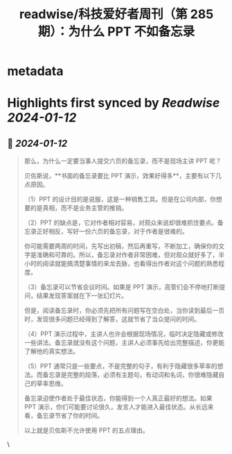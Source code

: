 :PROPERTIES:
:title: readwise/科技爱好者周刊（第 285 期）：为什么 PPT 不如备忘录
:END:


* metadata
:PROPERTIES:
:author: [[ruanyifeng.com]]
:full-title: "科技爱好者周刊（第 285 期）：为什么 PPT 不如备忘录"
:category: [[articles]]
:url: https://www.ruanyifeng.com/blog/2024/01/weekly-issue-285.html
:image-url: https://readwise-assets.s3.amazonaws.com/static/images/article2.74d541386bbf.png
:END:

* Highlights first synced by [[Readwise]] [[2024-01-12]]
** 📌 [[2024-01-12]]
#+BEGIN_QUOTE
那么，为什么一定要当事人提交六页的备忘录，而不是现场主讲 PPT 呢？

贝佐斯说，**书面的备忘录要比 PPT 演示，效果好得多**，主要有以下几点原因。

（1）PPT 的设计目的是说服，这是一种销售工具。但是在公司内部，你想要的是真相，而不是业务主管的推销。

（2）PPT 的缺点是，它对作者相对容易，对观众来说却很难抓住要点。备忘录正好相反，写好一份六页的备忘录，对于作者是很难的。

你可能需要两周的时间，先写出初稿，然后再重写，不断加工，确保你的文字是准确和可靠的。所以，备忘录对作者非常困难，但对观众就好多了，半小时的阅读就能搞清楚事情的来龙去脉，也看得出作者对这个问题的熟悉程度。

（3）备忘录可以节省会议时间。如果是 PPT 演示，高管们会不停地打断提问，结果发现答案就在下一张幻灯片。

但是，阅读备忘录时，你必须先把所有问题写在空白处，当你读到最后一页时，发现很多问题已经得到了解答，这就节省了当众提问的时间。

（4）PPT 演示过程中，主讲人也许会根据现场情况，临时决定隐藏或修改一些讲法。备忘录就没有这个问题，主讲人必须事先给出完整描述，你更能了解他的真实想法。

（5）PPT 通常只是一些要点，不是完整的句子，有利于隐藏很多草率的想法。而备忘录是完整的段落，必须有主题句，有动词和名词，你很难隐藏自己的草率思维。

备忘录迫使作者处于最佳状态，你能得到一个人真正最好的想法。如果 PPT 演示，你们可能要讨论很久，发言人才能进入最佳状态。从长远来看，备忘录节省了你的时间。

以上就是贝佐斯不允许使用 PPT 的五点理由。 
#+END_QUOTE\